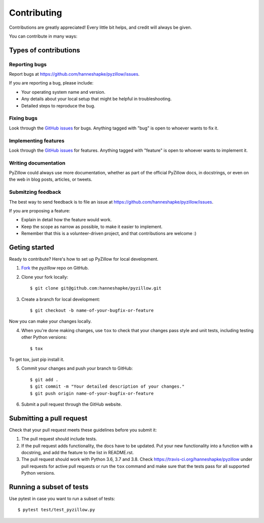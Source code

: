 Contributing
============

Contributions are greatly appreciated! Every little bit helps, and credit will always be given.

You can contribute in many ways:

Types of contributions
----------------------

Reporting bugs
~~~~~~~~~~~~~~

Report bugs at https://github.com/hanneshapke/pyzillow/issues.

If you are reporting a bug, please include:

* Your operating system name and version.
* Any details about your local setup that might be helpful in troubleshooting.
* Detailed steps to reproduce the bug.

Fixing bugs
~~~~~~~~~~~

Look through the `GitHub issues <https://github.com/hanneshapke/pyzillow/issues>`_ for bugs. Anything tagged with "bug"
is open to whoever wants to fix it.

Implementing features
~~~~~~~~~~~~~~~~~~~~~

Look through the `GitHub issues <https://github.com/hanneshapke/pyzillow/issues>`_ for features. Anything tagged with "feature"
is open to whoever wants to implement it.

Writing documentation
~~~~~~~~~~~~~~~~~~~~~

PyZillow could always use more documentation, whether as part of the
official PyZillow docs, in docstrings, or even on the web in blog posts,
articles, or tweets.

Submitzing feedback
~~~~~~~~~~~~~~~~~~~

The best way to send feedback is to file an issue at https://github.com/hanneshapke/pyzillow/issues.

If you are proposing a feature:

* Explain in detail how the feature would work.
* Keep the scope as narrow as possible, to make it easier to implement.
* Remember that this is a volunteer-driven project, and that contributions
  are welcome :)

Geting started
--------------

Ready to contribute? Here's how to set up PyZillow for
local development.

1. Fork_ the `pyzillow` repo on GitHub.
2. Clone your fork locally::

        $ git clone git@github.com:hanneshapke/pyzillow.git

3. Create a branch for local development::

        $ git checkout -b name-of-your-bugfix-or-feature

Now you can make your changes locally.

4. When you're done making changes, use ``tox`` to check that your changes pass style and unit
   tests, including testing other Python versions::

    $ tox

To get tox, just pip install it.

5. Commit your changes and push your branch to GitHub::

    $ git add .
    $ git commit -m "Your detailed description of your changes."
    $ git push origin name-of-your-bugfix-or-feature

6. Submit a pull request through the GitHub website.

.. _Fork: https://github.com/hanneshapke/pyzillow/fork

Submitting a pull request
-------------------------

Check that your pull request meets these guidelines before you submit it:

1. The pull request should include tests.
2. If the pull request adds functionality, the docs have to be updated. Put
   your new functionality into a function with a docstring, and add the
   feature to the list in README.rst.
3. The pull request should work with Python 3.6, 3.7 and 3.8.
   Check https://travis-ci.org/hanneshapke/pyzillow
   under pull requests for active pull requests or run the ``tox`` command and
   make sure that the tests pass for all supported Python versions.

Running a subset of tests
-------------------------
Use pytest in case you want to run a subset of tests::

    $ pytest test/test_pyzillow.py
